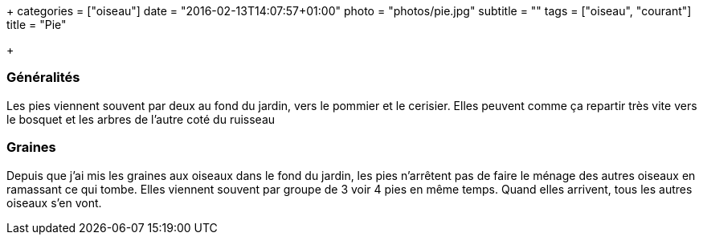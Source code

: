 +++
categories = ["oiseau"]
date = "2016-02-13T14:07:57+01:00"
photo = "photos/pie.jpg"
subtitle = ""
tags = ["oiseau", "courant"]
title = "Pie"

+++

=== Généralités

Les pies viennent souvent par deux au fond du jardin, vers le pommier et le cerisier. Elles peuvent comme ça repartir très vite vers le bosquet et les arbres de l'autre coté du ruisseau

=== Graines

Depuis que j'ai mis les graines aux oiseaux dans le fond du jardin, les pies n'arrêtent pas de faire le ménage des autres oiseaux en ramassant ce qui tombe. Elles viennent souvent par groupe de 3 voir 4 pies en même temps. Quand elles arrivent, tous les autres oiseaux s'en vont.

